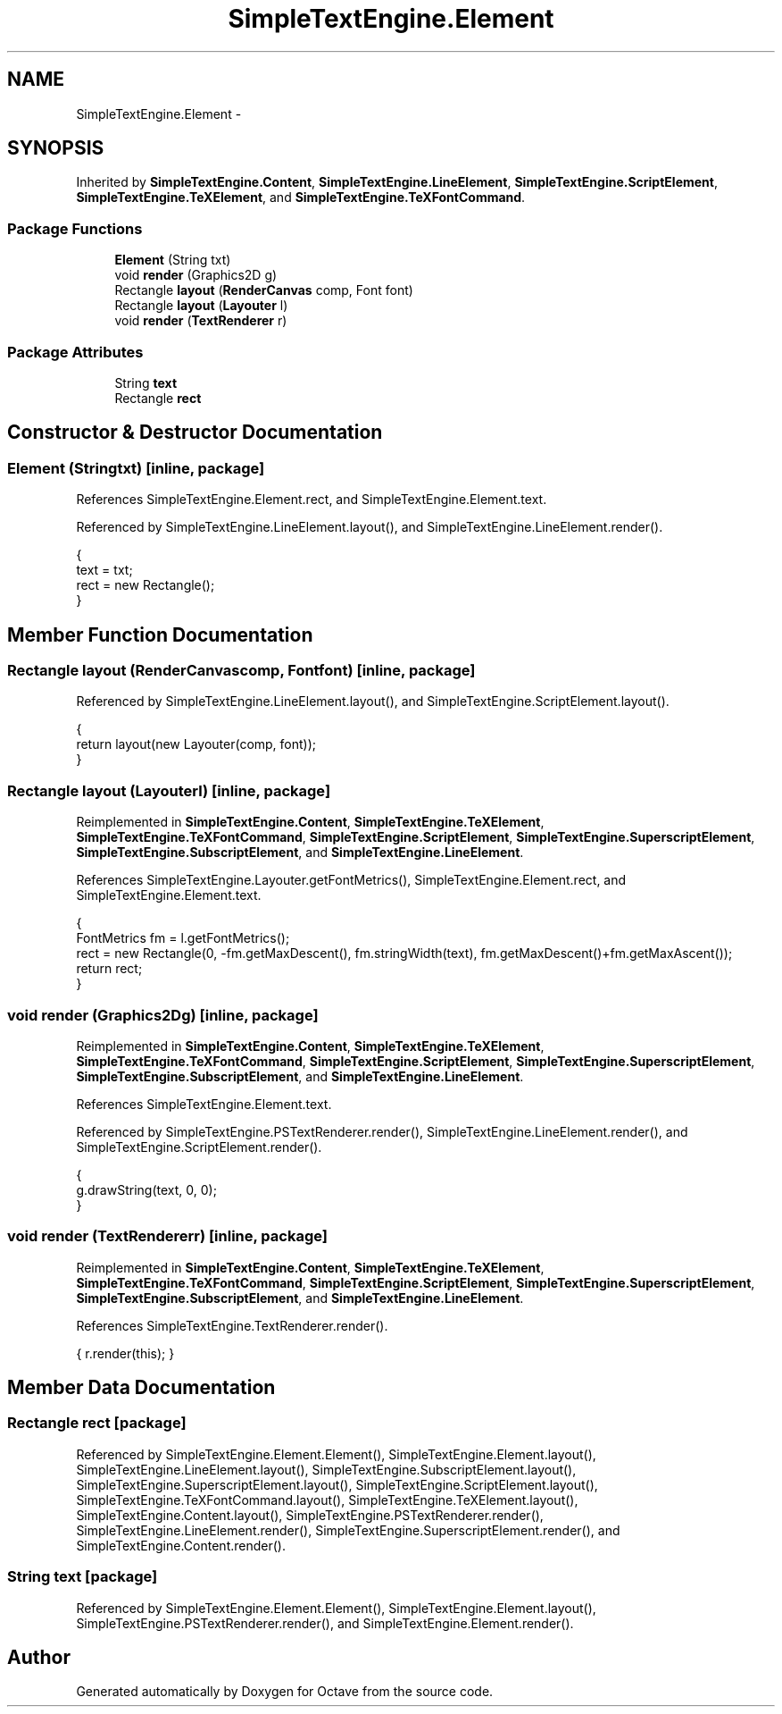 .TH "SimpleTextEngine.Element" 3 "Tue Nov 27 2012" "Version 3.2" "Octave" \" -*- nroff -*-
.ad l
.nh
.SH NAME
SimpleTextEngine.Element \- 
.SH SYNOPSIS
.br
.PP
.PP
Inherited by \fBSimpleTextEngine\&.Content\fP, \fBSimpleTextEngine\&.LineElement\fP, \fBSimpleTextEngine\&.ScriptElement\fP, \fBSimpleTextEngine\&.TeXElement\fP, and \fBSimpleTextEngine\&.TeXFontCommand\fP\&.
.SS "Package Functions"

.in +1c
.ti -1c
.RI "\fBElement\fP (String txt)"
.br
.ti -1c
.RI "void \fBrender\fP (Graphics2D g)"
.br
.ti -1c
.RI "Rectangle \fBlayout\fP (\fBRenderCanvas\fP comp, Font font)"
.br
.ti -1c
.RI "Rectangle \fBlayout\fP (\fBLayouter\fP l)"
.br
.ti -1c
.RI "void \fBrender\fP (\fBTextRenderer\fP r)"
.br
.in -1c
.SS "Package Attributes"

.in +1c
.ti -1c
.RI "String \fBtext\fP"
.br
.ti -1c
.RI "Rectangle \fBrect\fP"
.br
.in -1c
.SH "Constructor & Destructor Documentation"
.PP 
.SS "\fBElement\fP (Stringtxt)\fC [inline, package]\fP"
.PP
References SimpleTextEngine\&.Element\&.rect, and SimpleTextEngine\&.Element\&.text\&.
.PP
Referenced by SimpleTextEngine\&.LineElement\&.layout(), and SimpleTextEngine\&.LineElement\&.render()\&.
.PP
.nf
                {
                        text = txt;
                        rect = new Rectangle();
                }
.fi
.SH "Member Function Documentation"
.PP 
.SS "Rectangle \fBlayout\fP (\fBRenderCanvas\fPcomp, Fontfont)\fC [inline, package]\fP"
.PP
Referenced by SimpleTextEngine\&.LineElement\&.layout(), and SimpleTextEngine\&.ScriptElement\&.layout()\&.
.PP
.nf
                {
                        return layout(new Layouter(comp, font));
                }
.fi
.SS "Rectangle \fBlayout\fP (\fBLayouter\fPl)\fC [inline, package]\fP"
.PP
Reimplemented in \fBSimpleTextEngine\&.Content\fP, \fBSimpleTextEngine\&.TeXElement\fP, \fBSimpleTextEngine\&.TeXFontCommand\fP, \fBSimpleTextEngine\&.ScriptElement\fP, \fBSimpleTextEngine\&.SuperscriptElement\fP, \fBSimpleTextEngine\&.SubscriptElement\fP, and \fBSimpleTextEngine\&.LineElement\fP\&.
.PP
References SimpleTextEngine\&.Layouter\&.getFontMetrics(), SimpleTextEngine\&.Element\&.rect, and SimpleTextEngine\&.Element\&.text\&.
.PP
.nf
                {
                        FontMetrics fm = l\&.getFontMetrics();
                        rect = new Rectangle(0, -fm\&.getMaxDescent(), fm\&.stringWidth(text), fm\&.getMaxDescent()+fm\&.getMaxAscent());
                        return rect;
                }
.fi
.SS "void \fBrender\fP (Graphics2Dg)\fC [inline, package]\fP"
.PP
Reimplemented in \fBSimpleTextEngine\&.Content\fP, \fBSimpleTextEngine\&.TeXElement\fP, \fBSimpleTextEngine\&.TeXFontCommand\fP, \fBSimpleTextEngine\&.ScriptElement\fP, \fBSimpleTextEngine\&.SuperscriptElement\fP, \fBSimpleTextEngine\&.SubscriptElement\fP, and \fBSimpleTextEngine\&.LineElement\fP\&.
.PP
References SimpleTextEngine\&.Element\&.text\&.
.PP
Referenced by SimpleTextEngine\&.PSTextRenderer\&.render(), SimpleTextEngine\&.LineElement\&.render(), and SimpleTextEngine\&.ScriptElement\&.render()\&.
.PP
.nf
                {
                        g\&.drawString(text, 0, 0);
                }
.fi
.SS "void \fBrender\fP (\fBTextRenderer\fPr)\fC [inline, package]\fP"
.PP
Reimplemented in \fBSimpleTextEngine\&.Content\fP, \fBSimpleTextEngine\&.TeXElement\fP, \fBSimpleTextEngine\&.TeXFontCommand\fP, \fBSimpleTextEngine\&.ScriptElement\fP, \fBSimpleTextEngine\&.SuperscriptElement\fP, \fBSimpleTextEngine\&.SubscriptElement\fP, and \fBSimpleTextEngine\&.LineElement\fP\&.
.PP
References SimpleTextEngine\&.TextRenderer\&.render()\&.
.PP
.nf
{ r\&.render(this); }
.fi
.SH "Member Data Documentation"
.PP 
.SS "Rectangle \fBrect\fP\fC [package]\fP"
.PP
Referenced by SimpleTextEngine\&.Element\&.Element(), SimpleTextEngine\&.Element\&.layout(), SimpleTextEngine\&.LineElement\&.layout(), SimpleTextEngine\&.SubscriptElement\&.layout(), SimpleTextEngine\&.SuperscriptElement\&.layout(), SimpleTextEngine\&.ScriptElement\&.layout(), SimpleTextEngine\&.TeXFontCommand\&.layout(), SimpleTextEngine\&.TeXElement\&.layout(), SimpleTextEngine\&.Content\&.layout(), SimpleTextEngine\&.PSTextRenderer\&.render(), SimpleTextEngine\&.LineElement\&.render(), SimpleTextEngine\&.SuperscriptElement\&.render(), and SimpleTextEngine\&.Content\&.render()\&.
.SS "String \fBtext\fP\fC [package]\fP"
.PP
Referenced by SimpleTextEngine\&.Element\&.Element(), SimpleTextEngine\&.Element\&.layout(), SimpleTextEngine\&.PSTextRenderer\&.render(), and SimpleTextEngine\&.Element\&.render()\&.

.SH "Author"
.PP 
Generated automatically by Doxygen for Octave from the source code\&.
